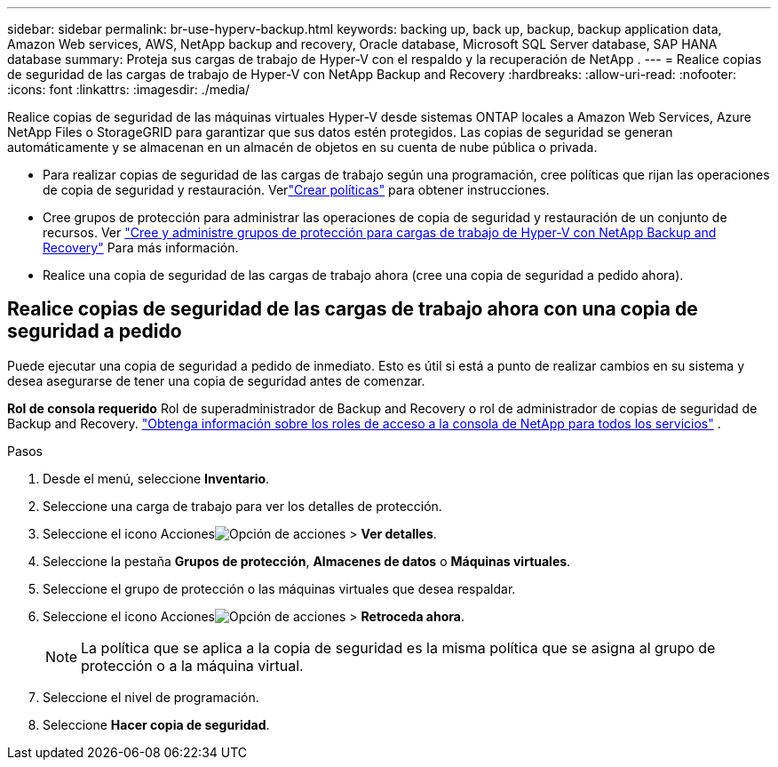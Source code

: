 ---
sidebar: sidebar 
permalink: br-use-hyperv-backup.html 
keywords: backing up, back up, backup, backup application data, Amazon Web services, AWS, NetApp backup and recovery, Oracle database, Microsoft SQL Server database, SAP HANA database 
summary: Proteja sus cargas de trabajo de Hyper-V con el respaldo y la recuperación de NetApp . 
---
= Realice copias de seguridad de las cargas de trabajo de Hyper-V con NetApp Backup and Recovery
:hardbreaks:
:allow-uri-read: 
:nofooter: 
:icons: font
:linkattrs: 
:imagesdir: ./media/


[role="lead"]
Realice copias de seguridad de las máquinas virtuales Hyper-V desde sistemas ONTAP locales a Amazon Web Services, Azure NetApp Files o StorageGRID para garantizar que sus datos estén protegidos. Las copias de seguridad se generan automáticamente y se almacenan en un almacén de objetos en su cuenta de nube pública o privada.

* Para realizar copias de seguridad de las cargas de trabajo según una programación, cree políticas que rijan las operaciones de copia de seguridad y restauración. Verlink:br-use-policies-create.html["Crear políticas"] para obtener instrucciones.
* Cree grupos de protección para administrar las operaciones de copia de seguridad y restauración de un conjunto de recursos. Ver link:br-use-hyper-v-protection-groups.html["Cree y administre grupos de protección para cargas de trabajo de Hyper-V con NetApp Backup and Recovery"] Para más información.
* Realice una copia de seguridad de las cargas de trabajo ahora (cree una copia de seguridad a pedido ahora).




== Realice copias de seguridad de las cargas de trabajo ahora con una copia de seguridad a pedido

Puede ejecutar una copia de seguridad a pedido de inmediato.  Esto es útil si está a punto de realizar cambios en su sistema y desea asegurarse de tener una copia de seguridad antes de comenzar.

*Rol de consola requerido* Rol de superadministrador de Backup and Recovery o rol de administrador de copias de seguridad de Backup and Recovery. https://docs.netapp.com/us-en/console-setup-admin/reference-iam-predefined-roles.html["Obtenga información sobre los roles de acceso a la consola de NetApp para todos los servicios"^] .

.Pasos
. Desde el menú, seleccione *Inventario*.
. Seleccione una carga de trabajo para ver los detalles de protección.
. Seleccione el icono Accionesimage:../media/icon-action.png["Opción de acciones"] > *Ver detalles*.
. Seleccione la pestaña *Grupos de protección*, *Almacenes de datos* o *Máquinas virtuales*.
. Seleccione el grupo de protección o las máquinas virtuales que desea respaldar.
. Seleccione el icono Accionesimage:../media/icon-action.png["Opción de acciones"] > *Retroceda ahora*.
+

NOTE: La política que se aplica a la copia de seguridad es la misma política que se asigna al grupo de protección o a la máquina virtual.

. Seleccione el nivel de programación.
. Seleccione *Hacer copia de seguridad*.

